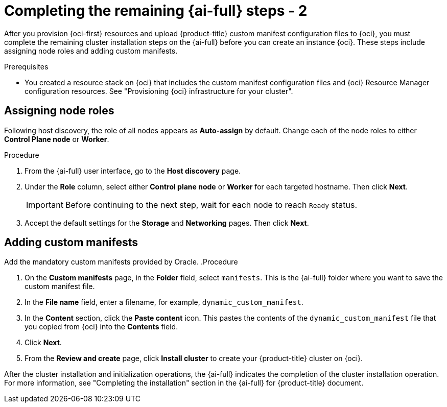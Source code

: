 // Module included in the following assemblies:
//
// * installing/installing_oci/installing-oci-assisted-installer.adoc

:_mod-docs-content-type: PROCEDURE
[id="complete-assisted-installer-oci-temp_{context}"]
= Completing the remaining {ai-full} steps - 2

After you provision {oci-first} resources and upload {product-title} custom manifest configuration files to {oci}, you must complete the remaining cluster installation steps on the {ai-full} before you can create an instance {oci}. These steps include assigning node roles and adding custom manifests.

.Prerequisites

* You created a resource stack on {oci} that includes the custom manifest configuration files and {oci} Resource Manager configuration resources. See "Provisioning {oci} infrastructure for your cluster".

== Assigning node roles

Following host discovery, the role of all nodes appears as *Auto-assign* by default. Change each of the node roles to either *Control Plane node* or *Worker*.

.Procedure

. From the {ai-full} user interface, go to the *Host discovery* page.

. Under the *Role* column, select either *Control plane node* or *Worker* for each targeted hostname. Then click *Next*.
+
[IMPORTANT]
====
Before continuing to the next step, wait for each node to reach `Ready` status.
====

. Accept the default settings for the *Storage* and *Networking* pages. Then click *Next*.

== Adding custom manifests

Add the mandatory custom manifests provided by Oracle. 
.Procedure

. On the *Custom manifests* page, in the *Folder* field, select `manifests`. This is the {ai-full} folder where you want to save the custom manifest file.

. In the *File name* field, enter a filename, for example, `dynamic_custom_manifest`.

. In the *Content* section, click the *Paste content* icon. This pastes the contents of the `dynamic_custom_manifest` file that you copied from {oci} into the *Contents* field. 

. Click *Next*.

. From the *Review and create* page, click *Install cluster* to create your {product-title} cluster on {oci}.

After the cluster installation and initialization operations, the {ai-full} indicates the completion of the cluster installation operation. For more information, see "Completing the installation" section in the {ai-full} for {product-title} document.

